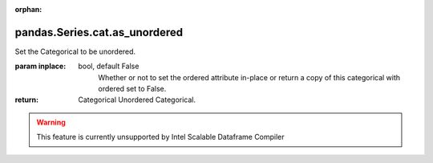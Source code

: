 .. _pandas.Series.cat.as_unordered:

:orphan:

pandas.Series.cat.as_unordered
******************************

Set the Categorical to be unordered.

:param inplace:
    bool, default False
        Whether or not to set the ordered attribute in-place or return
        a copy of this categorical with ordered set to False.

:return: Categorical
    Unordered Categorical.



.. warning::
    This feature is currently unsupported by Intel Scalable Dataframe Compiler

